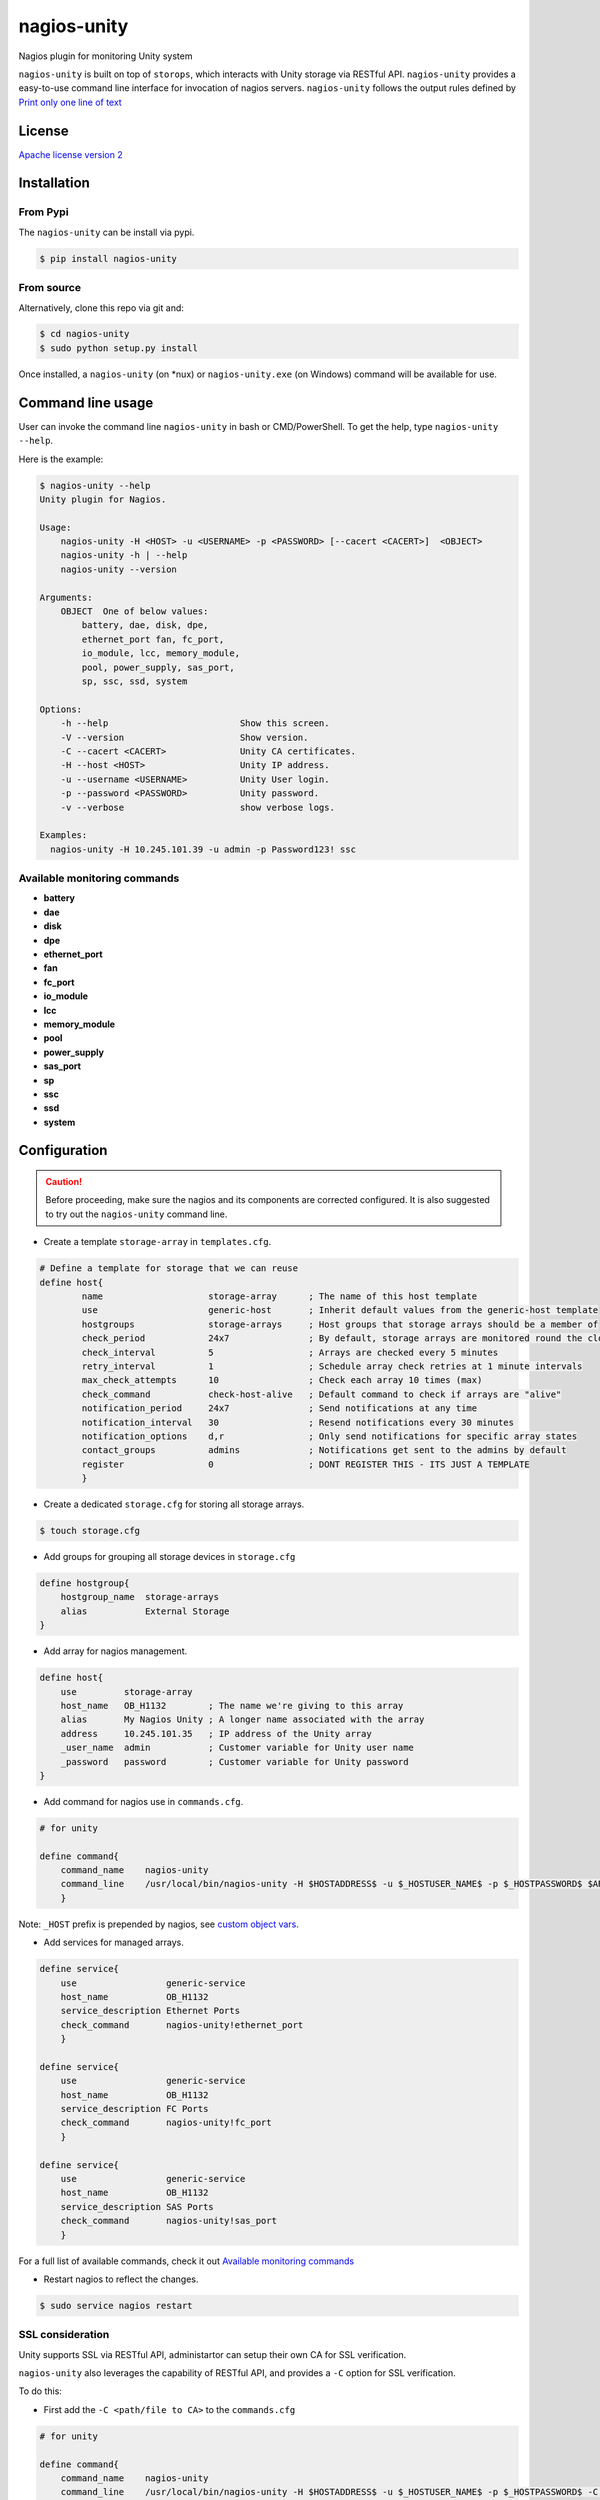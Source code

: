 nagios-unity
============

Nagios plugin for monitoring Unity system

``nagios-unity`` is built on top of ``storops``, which interacts with Unity storage via RESTful API. ``nagios-unity`` provides
a easy-to-use command line interface for invocation of nagios servers. ``nagios-unity`` follows the output rules defined
by `Print only one line of text <https://nagios-plugins.org/doc/guidelines.html#AEN33>`_

License
-------

`Apache license version 2 <LICENSE>`_

Installation
------------


From Pypi
^^^^^^^^^

The ``nagios-unity`` can be install via pypi.

.. code-block:: bash

    $ pip install nagios-unity

From source
^^^^^^^^^^^

Alternatively, clone this repo via git and:

.. code-block:: bash

    $ cd nagios-unity
    $ sudo python setup.py install

Once installed, a ``nagios-unity`` (on *nux) or ``nagios-unity.exe`` (on Windows) command will be available for use.

Command line usage
------------------

User can invoke the command line ``nagios-unity`` in bash or CMD/PowerShell. To get the help, type ``nagios-unity --help``.

Here is the example:

.. code-block:: bash

    $ nagios-unity --help
    Unity plugin for Nagios.

    Usage:
        nagios-unity -H <HOST> -u <USERNAME> -p <PASSWORD> [--cacert <CACERT>]  <OBJECT>
        nagios-unity -h | --help
        nagios-unity --version

    Arguments:
        OBJECT  One of below values:
            battery, dae, disk, dpe,
            ethernet_port fan, fc_port,
            io_module, lcc, memory_module,
            pool, power_supply, sas_port,
            sp, ssc, ssd, system

    Options:
        -h --help                         Show this screen.
        -V --version                      Show version.
        -C --cacert <CACERT>              Unity CA certificates.
        -H --host <HOST>                  Unity IP address.
        -u --username <USERNAME>          Unity User login.
        -p --password <PASSWORD>          Unity password.
        -v --verbose                      show verbose logs.

    Examples:
      nagios-unity -H 10.245.101.39 -u admin -p Password123! ssc


Available monitoring commands
^^^^^^^^^^^^^^^^^^^^^^^^^^^^^

- **battery**
- **dae**
- **disk**
- **dpe**
- **ethernet_port**
- **fan**
- **fc_port**
- **io_module**
- **lcc**
- **memory_module**
- **pool**
- **power_supply**
- **sas_port**
- **sp**
- **ssc**
- **ssd**
- **system**


Configuration
-------------

.. caution::

    Before proceeding, make sure the nagios and its components are corrected configured.
    It is also suggested to try out the ``nagios-unity`` command line.



- Create a template ``storage-array`` in ``templates.cfg``.

.. code-block:: ini

    # Define a template for storage that we can reuse
    define host{
            name                    storage-array      ; The name of this host template
            use                     generic-host       ; Inherit default values from the generic-host template
            hostgroups              storage-arrays     ; Host groups that storage arrays should be a member of
            check_period            24x7               ; By default, storage arrays are monitored round the clock
            check_interval          5                  ; Arrays are checked every 5 minutes
            retry_interval          1                  ; Schedule array check retries at 1 minute intervals
            max_check_attempts      10                 ; Check each array 10 times (max)
            check_command           check-host-alive   ; Default command to check if arrays are "alive"
            notification_period     24x7               ; Send notifications at any time
            notification_interval   30                 ; Resend notifications every 30 minutes
            notification_options    d,r                ; Only send notifications for specific array states
            contact_groups          admins             ; Notifications get sent to the admins by default
            register                0                  ; DONT REGISTER THIS - ITS JUST A TEMPLATE
            }



- Create a dedicated ``storage.cfg`` for storing all storage arrays.

.. code-block:: ini

    $ touch storage.cfg


- Add groups for grouping all storage devices in ``storage.cfg``

.. code-block:: ini

    define hostgroup{
        hostgroup_name  storage-arrays
        alias           External Storage
    }

- Add array for nagios management.

.. code-block:: ini

    define host{
        use         storage-array
        host_name   OB_H1132        ; The name we're giving to this array
        alias       My Nagios Unity ; A longer name associated with the array
        address     10.245.101.35   ; IP address of the Unity array
        _user_name  admin           ; Customer variable for Unity user name
        _password   password        ; Customer variable for Unity password
    }

- Add command for nagios use in ``commands.cfg``.

.. code-block:: ini

    # for unity

    define command{
        command_name    nagios-unity
        command_line    /usr/local/bin/nagios-unity -H $HOSTADDRESS$ -u $_HOSTUSER_NAME$ -p $_HOSTPASSWORD$ $ARG1$
        }




Note: ``_HOST`` prefix is prepended by nagios, see `custom object vars <https://assets.nagios.com/downloads/nagioscore/docs/nagioscore/3/en/customobjectvars.html>`_.



- Add services for managed arrays.

.. code-block:: ini

    define service{
        use                 generic-service
        host_name           OB_H1132
        service_description Ethernet Ports
        check_command       nagios-unity!ethernet_port
        }

    define service{
        use                 generic-service
        host_name           OB_H1132
        service_description FC Ports
        check_command       nagios-unity!fc_port
        }

    define service{
        use                 generic-service
        host_name           OB_H1132
        service_description SAS Ports
        check_command       nagios-unity!sas_port
        }


For a full list of available commands, check it out `Available monitoring commands`_

- Restart nagios to reflect the changes.

.. code-block:: ini

    $ sudo service nagios restart


SSL consideration
^^^^^^^^^^^^^^^^^

Unity supports SSL via RESTful API, administartor can setup their own CA for SSL verification.

``nagios-unity`` also leverages the capability of RESTful API, and provides a ``-C`` option for SSL verification.

To do this:

- First add the ``-C <path/file to CA>`` to the ``commands.cfg``

.. code-block:: ini

    # for unity

    define command{
        command_name    nagios-unity
        command_line    /usr/local/bin/nagios-unity -H $HOSTADDRESS$ -u $_HOSTUSER_NAME$ -p $_HOSTPASSWORD$ -C $_HOSTCACERT $ARG1$
        }


- Then supply ``_cacert`` option in the ``storage.cfg``.


.. code-block:: ini

    define host{
        use         storage-array
        host_name   OB_H1132        ; The name we're giving to this array
        alias       My Nagios Unity ; A longer name associated with the array
        address     10.245.101.35   ; IP address of the Unity array
        _user_name  admin           ; Customer variable for Unity user name
        _password   password        ; Customer variable for Unity password
        _cacert     /path/to/CA     ; Customer variable for Unity CA certificate
    }

- Restart nagios service to reflect the changes.



Contributions
-------------

Simply fork this repo and send PR for your code change(also tests to cover your change),
remember to give a title and description of your PR. We are willing to enhance this project with you :).




